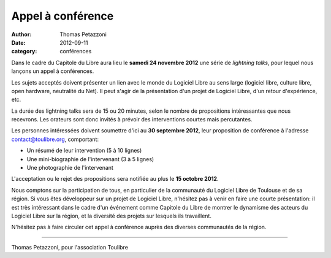 ==================
Appel à conférence
==================

:author: Thomas Petazzoni
:date: 2012-09-11
:category: conférences

Dans le cadre du Capitole du Libre aura lieu le **samedi 24 novembre 2012** une série de *lightning talks*, pour lequel nous lançons un appel à conférences.

Les sujets acceptés doivent présenter un lien avec le monde du Logiciel Libre au sens large (logiciel libre, culture libre, open hardware, neutralité du Net). Il peut s'agir de la présentation d'un projet de Logiciel Libre, d'un retour d'expérience, etc.

La durée des lightning talks sera de 15 ou 20 minutes, selon le nombre de propositions intéressantes que nous recevrons. Les orateurs sont donc invités à prévoir des interventions courtes mais percutantes.

Les personnes intéressées doivent soumettre d'ici au **30 septembre 2012**, leur proposition de conférence à l'adresse contact@toulibre.org, comportant:

* Un résumé de leur intervention (5 à 10 lignes)
* Une mini-biographie de l'intervenant (3 à 5 lignes)
* Une photographie de l'intervenant

L'acceptation ou le rejet des propositions sera notifiée au plus le **15 octobre 2012**.

Nous comptons sur la participation de tous, en particulier de la communauté du Logiciel Libre de Toulouse et de sa région. Si vous êtes développeur sur un projet de Logiciel Libre, n'hésitez pas à venir en faire une courte présentation: il est très intéressant dans le cadre d'un événement comme Capitole du Libre de montrer le dynamisme des acteurs du Logiciel Libre sur la région, et la diversité des projets sur lesquels ils travaillent.

N'hésitez pas à faire circuler cet appel à conférence auprès des diverses communautés de la région.

----

Thomas Petazzoni, pour l'association Toulibre
